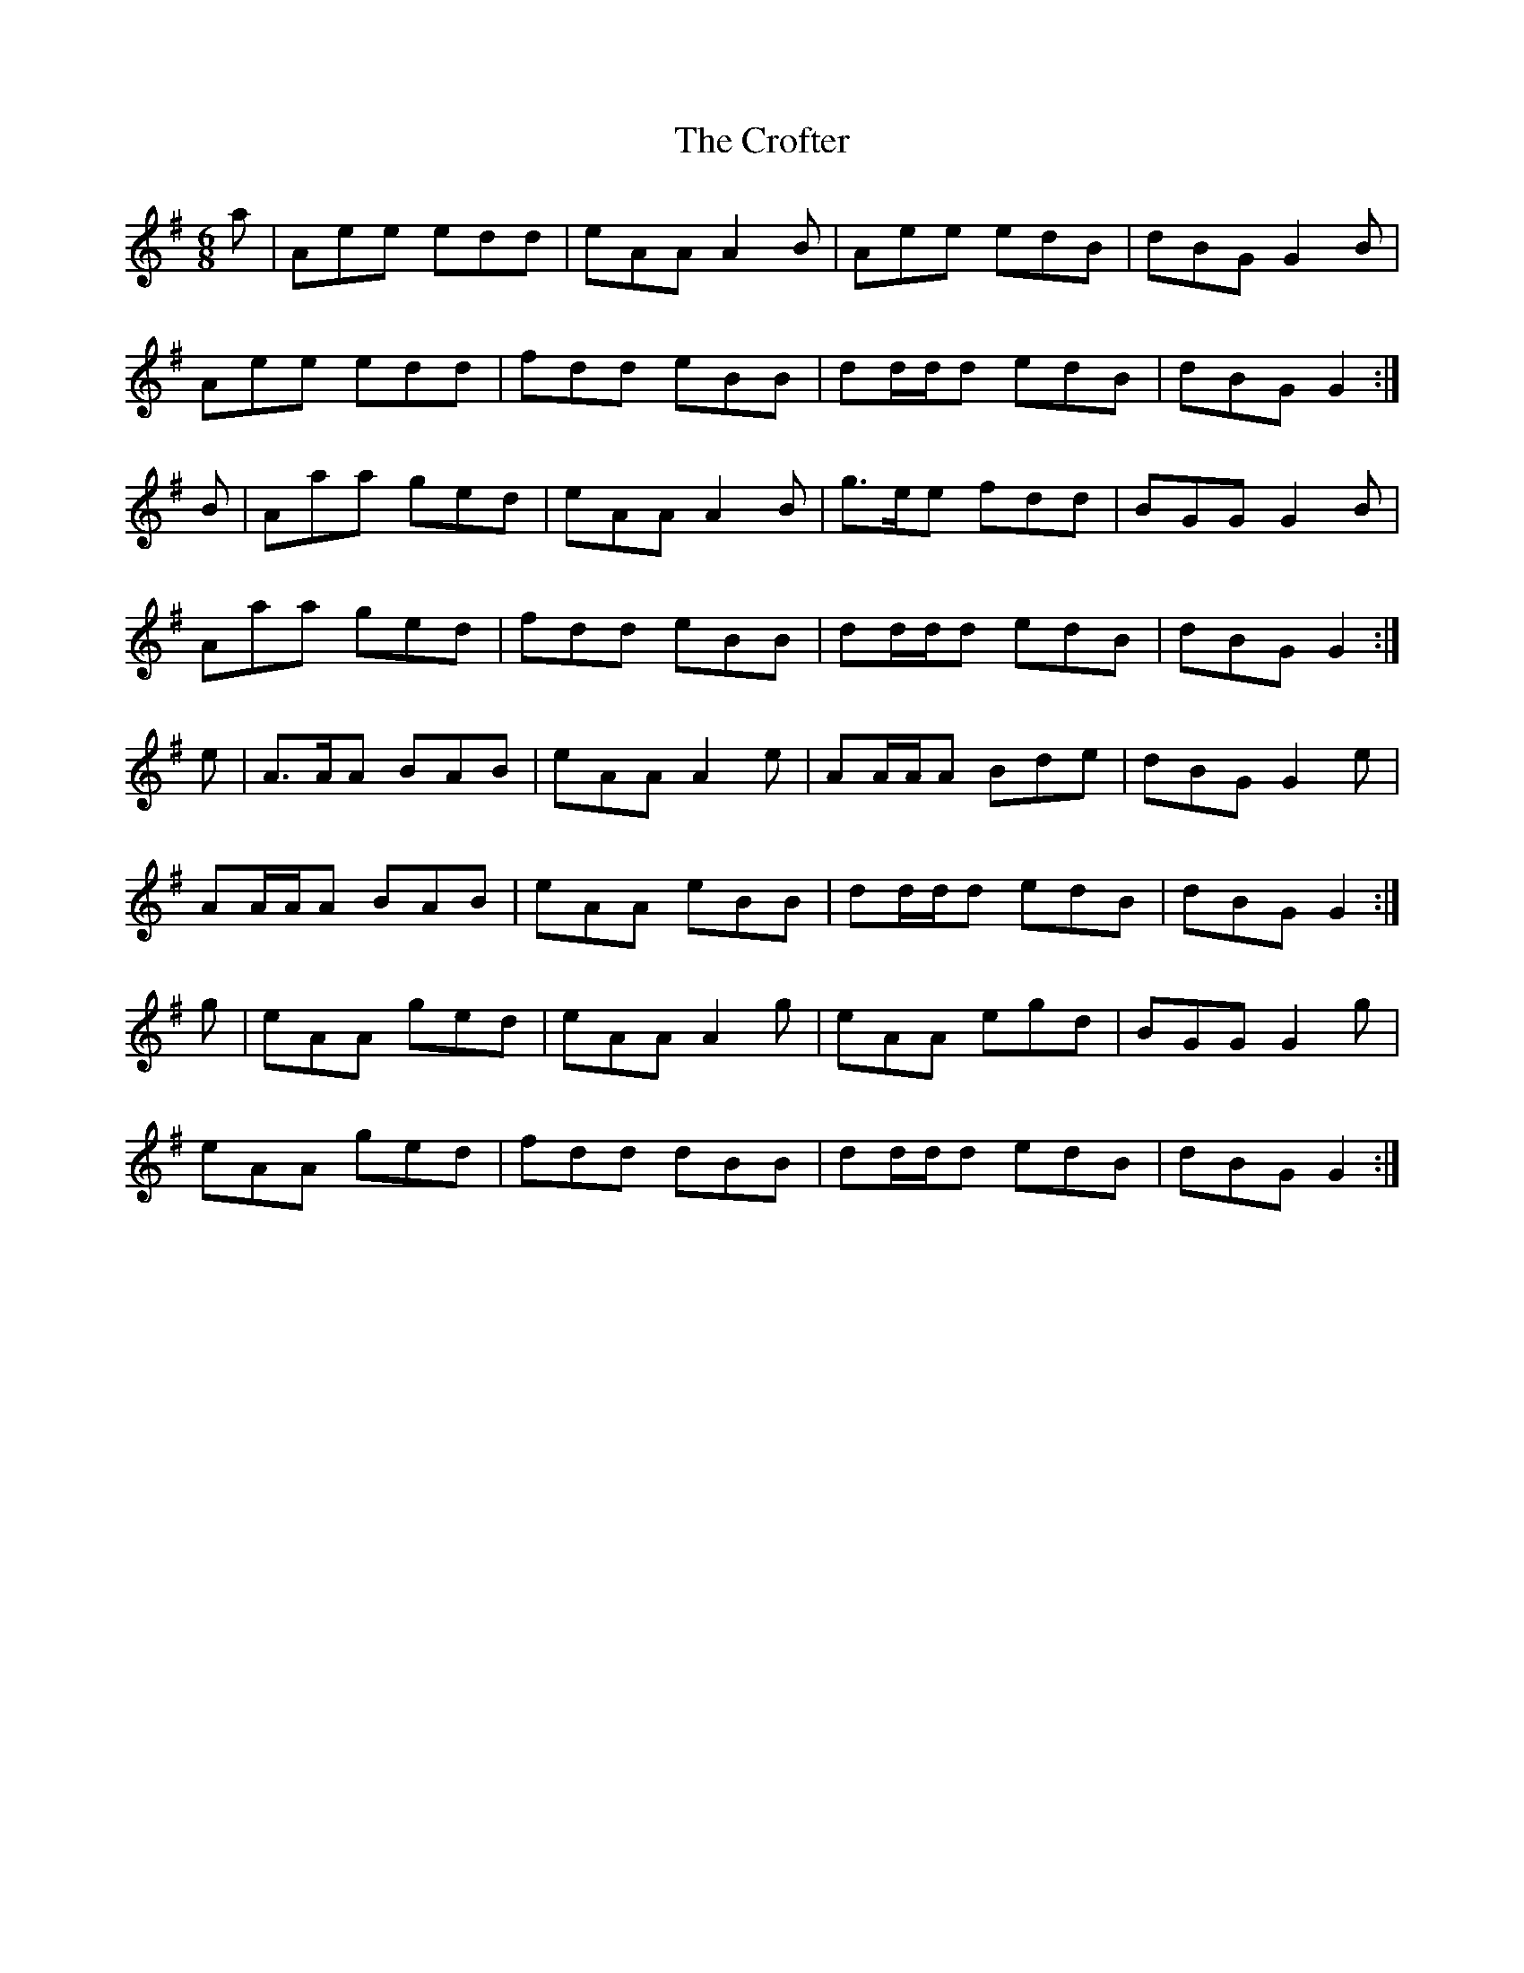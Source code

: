 X: 8584
T: Crofter, The
R: jig
M: 6/8
K: Adorian
a|Aee edd|eAA A2B|Aee edB|dBG G2B|
Aee edd|fdd eBB|dd/d/d edB|dBG G2:|
B|Aaa ged|eAA A2B|g>ee fdd|BGG G2B|
Aaa ged|fdd eBB|dd/d/d edB|dBG G2:|
e|A>AA BAB|eAA A2e|AA/A/A Bde|dBG G2e|
AA/A/A BAB|eAA eBB|dd/d/d edB|dBG G2:|
g|eAA ged|eAA A2g|eAA egd|BGG G2g|
eAA ged|fdd dBB|dd/d/d edB|dBG G2:|

